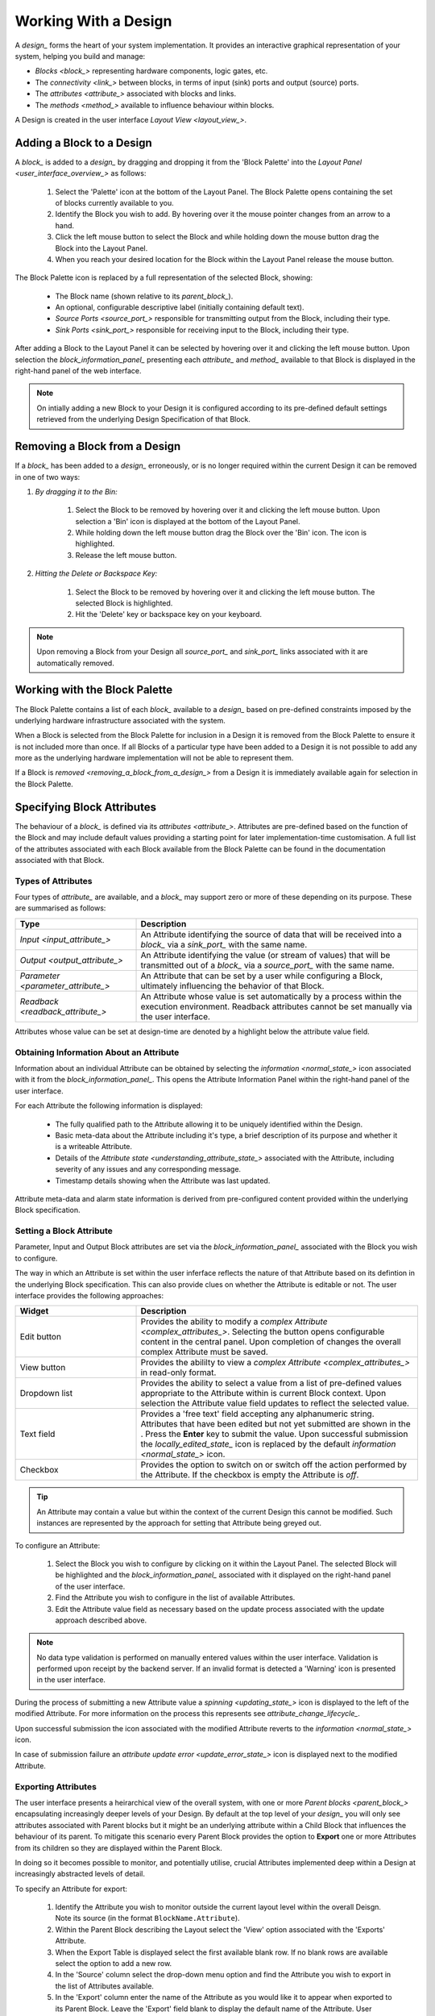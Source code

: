 .. _working_with_a_design_:

Working With a Design
=====================

A `design_` forms the heart of your system implementation.  It provides an interactive graphical representation of your system, helping you build and manage:

* `Blocks <block_>` representing hardware components, logic gates, etc.
* The `connectivity <link_>` between blocks, in terms of input (sink) ports and output (source) ports.
* The `attributes <attribute_>` associated with blocks and links.
* The `methods <method_>` available to influence behaviour within blocks.

A Design is created in the user interface `Layout View <layout_view_>`.


.. _adding_a_block_to_a_design_:

Adding a Block to a Design
-----------------------------

A `block_` is added to a `design_` by dragging and dropping it from the 'Block Palette' into the `Layout Panel <user_interface_overview_>` as follows:

    #. Select the 'Palette' icon at the bottom of the Layout Panel.  The Block Palette opens containing the set of blocks currently available to you.
    #. Identify the Block you wish to add.  By hovering over it the mouse pointer changes from an arrow to a hand.
    #. Click the left mouse button to select the Block and while holding down the mouse button drag the Block into the Layout Panel.
    #. When you reach your desired location for the Block within the Layout Panel release the mouse button.

The Block Palette icon is replaced by a full representation of the selected Block, showing:

    * The Block name (shown relative to its `parent_block_`).
    * An optional, configurable descriptive label (initially containing default text).
    * `Source Ports <source_port_>` responsible for transmitting output from the Block, including their type.
    * `Sink Ports <sink_port_>` responsible for receiving input to the Block, including their type.

After adding a Block to the Layout Panel it can be selected by hovering over it and clicking the left mouse button.  Upon selection the `block_information_panel_` presenting each `attribute_` and `method_` available to that Block is displayed in the right-hand panel of the web interface.

.. NOTE::   
    On intially adding a new Block to your Design it is configured according to its pre-defined default settings retrieved from the underlying Design Specification of that Block.

.. _removing_a_block_from_a_design_:

Removing a Block from a Design
---------------------------------

If a `block_` has been added to a `design_` erroneously, or is no longer required within the current Design it can be removed in one of two ways:

#. *By dragging it to the Bin:*

    #. Select the Block to be removed by hovering over it and clicking the left mouse button.  Upon selection a 'Bin' icon is displayed at the bottom of the Layout Panel.
    #. While holding down the left mouse button drag the Block over the 'Bin' icon.  The icon is highlighted.
    #. Release the left mouse button.

#. *Hitting the Delete or Backspace Key:*

    #. Select the Block to be removed by hovering over it and clicking the left mouse button.  The selected Block is highlighted.
    #. Hit the 'Delete' key or backspace key on your keyboard.

.. NOTE::
    Upon removing a Block from your Design all `source_port_` and `sink_port_` links associated with it are automatically removed.


Working with the Block Palette
------------------------------

The Block Palette contains a list of each `block_` available to a `design_` based on pre-defined constraints imposed by the underlying hardware infrastructure associated with the system.

When a Block is selected from the Block Palette for inclusion in a Design it is removed from the Block Palette to ensure it is not included more than once.  If all Blocks of a particular type have been added to a Design it is not possible to add any more as the underlying hardware implementation will not be able to represent them.

If a Block is `removed <removing_a_block_from_a_design_>` from a Design it is immediately available again for selection in the Block Palette.


Specifying Block Attributes
---------------------------

The behaviour of a `block_` is defined via its `attributes <attribute_>`.  Attributes are pre-defined based on the function of the Block and may include default values providing a starting point for later implementation-time customisation.  A full list of the attributes associated with each Block available from the Block Palette can be found in the documentation associated with that Block.

Types of Attributes
^^^^^^^^^^^^^^^^^^^

Four types of `attribute_` are available, and a `block_` may support zero or more of these depending on its purpose.  These are summarised as follows:

.. list-table::
    :widths: 30, 70
    :align: center
    :header-rows: 1

    * - Type
      - Description
    * - `Input <input_attribute_>`
      - An Attribute identifying the source of data that will be received into a `block_` via a `sink_port_` with the same name. 
    * - `Output <output_attribute_>`
      - An Attribute identifying the value (or stream of values) that will be transmitted out of a `block_` via a `source_port_` with the same name.
    * - `Parameter <parameter_attribute_>`
      - An Attribute that can be set by a user while configuring a Block, ultimately influencing the behavior of that Block. 
    * - `Readback <readback_attribute_>`
      - An Attribute whose value is set automatically by a process within the execution environment.  Readback attributes cannot be set manually via the user interface.

Attributes whose value can be set at design-time are denoted by a highlight below the attribute value field.


Obtaining Information About an Attribute
^^^^^^^^^^^^^^^^^^^^^^^^^^^^^^^^^^^^^^^^

Information about an individual Attribute can be obtained by selecting the `information <normal_state_>` icon associated with it from the `block_information_panel_`.  This opens the Attribute Information Panel within the right-hand panel of the user interface.

For each Attribute the following information is displayed:

    * The fully qualified path to the Attribute allowing it to be uniquely identified within the Design.
    * Basic meta-data about the Attribute including it's type, a brief description of its purpose and whether it is a writeable Attribute.
    * Details of the `Attribute state <understanding_attribute_state_>` associated with the Attribute, including severity of any issues and any corresponding message.
    * Timestamp details showing when the Attribute was last updated.

Attribute meta-data and alarm state information is derived from pre-configured content provided within the underlying Block specification.


Setting a Block Attribute
^^^^^^^^^^^^^^^^^^^^^^^^^

Parameter, Input and Output Block attributes are set via the `block_information_panel_` associated with the Block you wish to configure.

The way in which an Attribute is set within the user inferface reflects the nature of that Attribute based on its defintion in the underlying Block specification.  This can also provide clues on whether the Attribute is editable or not.  The user interface provides the following approaches:

.. list-table::
    :widths: 30, 70
    :align: center
    :header-rows: 1

    * - Widget 
      - Description
    * - .. _edit_button_:
        Edit button
      - Provides the ability to modify a `complex Attribute <complex_attributes_>`.  Selecting the button opens configurable content in the central panel.  Upon completion of changes the overall complex Attribute must be saved.
    * - .. _view_button_:
        View button
      - Provides the abililty to view a `complex Attribute <complex_attributes_>` in read-only format. 
    * - Dropdown list
      - Provides the ability to select a value from a list of pre-defined values appropriate to the Attribute within is current Block context.  Upon selection the Attribute value field updates to reflect the selected value.
    * - Text field
      - Provides a 'free text' field accepting any alphanumeric string.  Attributes that have been edited but not yet submitted are shown in the .  Press the **Enter** key to submit the value. Upon successful submission the `locally_edited_state_` icon is replaced by the default `information <normal_state_>` icon. 
    * - Checkbox
      - Provides the option to switch on or switch off the action performed by the Attribute.   If the checkbox is empty the Attribute is *off*. 



.. TIP::
    An Attribute may contain a value but within the context of the current Design this cannot be modified.  Such instances are represented by the approach for setting that Attribute being greyed out.


To configure an Attribute:

    #. Select the Block you wish to configure by clicking on it within the Layout Panel.  The selected Block will be highlighted and the `block_information_panel_` associated with it displayed on the right-hand panel of the user interface.
    #. Find the Attribute you wish to configure in the list of available Attributes.
    #. Edit the Attribute value field as necessary based on the update process associated with the update approach described above.

.. NOTE::
     No data type validation is performed on manually entered values within the user interface.  Validation is performed upon receipt by the backend server.  If an invalid format is detected a 'Warning' icon is presented in the user interface.

During the process of submitting a new Attribute value a `spinning <updating_state_>` icon is displayed to the left of the modified Attribute.  For more information on the process this represents see `attribute_change_lifecycle_`.

Upon successful submission the icon associated with the modified Attribute reverts to the `information <normal_state_>` icon.

In case of submission failure an `attribute update error <update_error_state_>` icon is displayed next to the modified Attribute.

.. _exporting_attributes_:

Exporting Attributes
^^^^^^^^^^^^^^^^^^^^

The user interface presents a heirarchical view of the overall system, with one or more `Parent blocks <parent_block_>` encapsulating increasingly deeper levels of your Design.  By default at the top level of your `design_` you will only see attributes associated with Parent blocks but it might be an underlying attribute within a Child Block that influences the behaviour of its parent.  To mitigate this scenario every Parent Block provides the option to **Export** one or more Attributes from its children so they are displayed within the Parent Block.  

In doing so it becomes possible to monitor, and potentially utilise, crucial Attributes implemented deep within a Design at increasingly abstracted levels of detail.

To specify an Attribute for export:

    #. Identify the Attribute you wish to monitor outside the current layout level within the overall Deisgn.  Note its source (in the format ``BlockName.Attribute``).
    #. Within the Parent Block describing the Layout select the 'View' option associated with the 'Exports' Attribute.
    #. When the Export Table is displayed select the first available blank row.  If no blank rows are available select the option to add a new row.
    #. In the 'Source' column select the drop-down menu option and find the Attribute you wish to export in the list of Attributes available.
    #. In the 'Export' column enter the name of the Attribute as you would like it to appear when exported to its Parent Block.  Leave the 'Export' field blank to display the default name of the Attribute.  User specified display names must be specified in ``camelCase`` format, for example *myAttribute*.

.. NOTE::
    The ``camelCase`` naming convention is required to ensure an appropiate Attribute label can be generated in the Parent `block_information_panel_`.

Once successfully exported the Attribute appears within the 'Exported Attributes' section of the Parent `block_information_panel_` in the left-hand panel of the user interface.

Previously specified Attributes can be edited at any time within the Export Table following a similar process.

Any number of Attributes can be exported from Child Blocks to their overall Parent Block.

The order in which exported Attributes appear within their Parent Block mirrors the order in which they were added to the export specification.  If you require a specific order to be displayed in the user interface:

    #. With the Export Table displayed select the Edit icon associated with an existing Attribute or `information <normal_state_>` icon associated with a new Attribute.  The information panel associated with the Attribute is displayed on the right-hand side.
    #. To insert a new Attribute *above* the current one select the 'Insert row above' option.
    #. To insert a new Attribute *below* the current one select the 'Insert row below' option.
    #. On selecting the appropriate insert option a new row is added to the Export Table.
    #. An existing Attribute can also be re-ordered by moving it up and down the list of attributes via the 'Move Up' or 'Move Down' option associated with it.

Attributes that have previously been exported can be removed from the Parent Block by deleting them from the Parent Block's export table.  To remove an exported Attribute:

    #. Identify the attribute to be removed.
    #. Within the Parent Block containing the Attribute select the 'View' option associated with the 'Export' Attribute.
    #. Identify the line in the export table representing the Attribute to be removed.
    #. Select the information icon assoicated with the Attribute.  It's information panel is displayed on the right-hand side.
    #. Select the 'Delete' option associated with the 'Delete row' field.

To complete the export process the export specification defined within the Export Table must be submitted for processing and recording within the overall system Design.  To submit your export specification:
    
    #. Select the 'Submit' option at the bottom of the Export Table.
    #. Refresh the Parent Block in the left-hand panel and confirm that the exported Attribute(s) have been promoted to the Parent Block or removed attributes are no longer visible.

Changes to the export specification can be discarded at any time throughout the modification process without impacting the currently recorded specification.  To discard changes:

    #. Select the 'Discard Changes' option at the bottom of the Export Table.


Local vs. Server Parameter Attribute State
^^^^^^^^^^^^^^^^^^^^^^^^^^^^^^^^^^^^^^^^^^

The underlying physcial hardware infrastructure described by your virtual representation is defined and configured based on the content of the Design specification saved behind the graphical representation you interact with on screen.  Only when modified content is submitted and recorded to the Design specification is the change effected in physical hardware.  It is therefore crucial to understand the difference between 'local' attribute state and 'server' attribute state, particularly for `Parameter Attributes <parameter_attribute_>` that can be modified directly within the user interface.

Local Attribute state represents the staus of a Parameter Attribute that has been modified within the User Inferface but not yet submitted for inclusion in the underlying Design specification.  As such the modified value has no effect on the currently implemented hardware solution.  Locally modified attributes are denoted by the 'edit' status icon next to the Attribute name within their `block_information_panel_`.  A Parameter Attribute enters the 'local' state as soon as its incumbent value is changed in any way (including adding content to a previously empty Attibute value field) and will remain so until the 'Enter' key is pressed, triggering submission of content to the server.  If the server detects an error in the variable content or format it will return an error and the variable will remain in 'local' state until the issue is resolved.  Details of the mechanism of submitting modified content is described in the `Attribute Change Lifecycle <attribute_change_lifecycle_>` section below.

Once a Parameter Attribute has been successfully recorded it is said to be in the 'server' attribute state, denoting that it has been saved to an underlying information server used to host the Design specification.  Attributes in 'server' state are reflected in the underlying hardware implementation and will be utilised by the system during exection of the hardware design.  'Server' state attributes are denoted by the 'information' status icon.

The following diagram shows the process involved in modifying a Parameter Attribute, mapping 'local' and 'server' states to the activities within it.  Note also the inclusion of Attribute state icons as displayed in the user interface to denote the state of the Parameter Attribute as activities are completed.

.. figure:: images/attribute_lifecycle.svg
    :align: center

    Attribute change lifecycle workflow


.. TIP::
    Do not confuse 'local' and 'server' Attribute state with a 'saved' Design.  `saving_a_design_` via a Parent Block 'Save' method does not result in all locally modified Attribute fields being saved to that Design.  Only Attributes already in the 'server' state will be included when the overall Design is saved.  Similarly, modified Attributes now in the 'server' state will not be stored permenantly until the overall Design has been saved.



.. _attribute_change_lifecycle_:

The Attribute Change Lifecycle
^^^^^^^^^^^^^^^^^^^^^^^^^^^^^^

Attributes values modified via a `block_information_panel_` are recorded as part of the overall `design_`.  We refer to the combined submission and recording processes as a *'put'* action (as in 'we are putting the value in the attribute').  

Once the 'put' is complete the Attribute value takes immediate effect, influencing any executing processes as appropriate from that point forward.  If an error is detected during the 'put' process it is immediately abandonded and the nature of the error reflected back to the user interface.

The round-trip from submission of a value via the user interface to its utilisation in the execution environment takes a small but non-deterministic period of time while data is transferred, validated and ultimately recorded in the Design.  Attribute modification cannot therefore be considered an atomic process. 

Within the user interface the duration of this round-trip is represented by a `spinning <updating_state_>` icon in place of the default information icon upon submission of the Attribute value.  Once the change process is complete the spinning icon reverts to the default `information <normal_state_>` icon.  This reversion is the only reliable indication that a value has been recorded and is now being utilised.

.. TIP::
    Remember the three rules of Attribute change:
        * Changing an Attribute value in the user interface has no impact on the underlying physical system until it has been 'put'.
        * Once the 'put' process is complete the change takes immediate effect.
        * Changes to an Attribute will not be stored permenantly unless the overall Design has been `saved <saving_a_design_>`. Only those Attribute values that have been 'put' on the server will be recorded in the saved Design.


.. _complex_attributes_:

Defining Complex Attributes - Working With Attribute Tables
-----------------------------------------------------------

An Attribute associated with a Block may itself represent a collection of values which, when taken together, define the overall Attribute.  For example, the Sequencer Block type contains a single Attribute defining the sequence of steps performed by underlying hardware when controlling motion of a motor.   

The collection of values required by the Attribute are presented in the user interface as an Attribute Table.  The template for the table is generated dynamically based on the specification of the Attribute within its Block.  For details of utilising the table associated with a specific Attribute refer to the technical documentation of its Block.

An example of an Attribute Table for the 'Sequencer' Block associated with a 'PANDA' Parent Block is shown below:

.. figure:: screenshots/attribute_table.png
      :align: center

      Example Attribute Table associated with a complex Attribute


Identifying Table Attributes
^^^^^^^^^^^^^^^^^^^^^^^^^^^^

A Table Attribute can be idenitifed by the `view_button_` or `edit_button_` associated with it.  Selecting the button opens the Attribute Table within the central panel of the user interface.


Specifying Attribute Table Content
^^^^^^^^^^^^^^^^^^^^^^^^^^^^^^^^^^

Upon opening an Attribute Table you are presented with details of the content of that Attribute, and the ability to define values.  Like Attributes themselves these values may be selected from a list of pre-defined options, selectable enable/disable options, or text/numerical inputs.

After adding values the content of the table must be submitted for processing and recording within the overall system Design.  To submit an Attribute Table:

    #. Select the 'Submit' option at the bottom of the Attribute Table.
    
Updates and changes within the table can be discarded at any time throughout the modification process without impacting the currently recorded specification.  To discard changes:

    #. Select the 'Discard Changes' option at the bottom of the Attribute Table.


Static vs. Dynamic Attribute Tables
^^^^^^^^^^^^^^^^^^^^^^^^^^^^^^^^^^^

Depending on the specification of a table-based Attribute in its underlying Block the Attribute Table presented may be static or dynamic in nature.

*Static* Attribute Tables contain a pre-defined number of columns and rows describing the information required for that Attribute.  All fields must be completed in order to fully define the Attribute.

.. NOTE::
    For large or complex tables it is possible to submit an incomplete table in order to record the values entered at the time of submission.

*Dynamic* Attribute Tables contain a pre-defined number of columns but allow for a varying number of rows.  At least one row must be present to define the Attribute but typically more will be required to fully describe its behaviour. 

New rows are added to the table in one of two ways:

    * To add a new row to the end of the table select the '+' option below the current last row entry.  A new row is created.
    * If the order in which table entries are specified is important (for example in the case of describing a sequence of activities), rows can be added before or after previously defined rows as follows:

        #. With the Attribute Table displayed select the 'edit' icon associated with an existing row entry or 'information' icon associated with a new row.  The information panel associated with the row is displayed on the right-hand side.
        #. To insert a new row *above* the current one select the 'Add' option associated with the 'Insert row above' field.
        #. To insert a new row *below* the current one select the 'Add' option associated with the 'Insert row below' field.

Rows that have been previously specified can be removed by deleting them from the Attribute Table.  To remove a row:

    #. Identify the row to be removed.
    #. Select the information icon assoicated with the row.  It's information panel is displayed on the right-hand side.
    #. Select the 'Delete' option associated with the 'Delete row' field.


Working with Block Methods
--------------------------

While Block `attributes <attribute_>` define the *behaviour* of a Block, `Methods <method_>` define the *actions* it can perform.

A Method in represented in the user inferface as a button, labelled with the name of the action that will be performed. The Method will only be executed if the button is pressed on the user interface. 

A Method may require input parameters defining how the action is to be enacted.  For example, the 'Save' Method associated with the Design within a `parent_block_` requires a single input parameter - the name of the file to which Design information is stored. Method parameters:

    * Can be edited directly via the `block_information_panel_`.
    * Exist in 'local' state until the button associated with the Method is pressed.
    * Should be considered as properties of the Method they are associated with rather than entities in their own right.  Method parameters are never recorded on the server or saved within the persistent Design specification.

A full list of the Methods available within each Block and details of their Method parameters can be found in the documentation defining that Block. 

Obtaining information about Method execution
^^^^^^^^^^^^^^^^^^^^^^^^^^^^^^^^^^^^^^^^^^^^

Selecting the 'Information' icon associated with a Block Method displays two sources of information relating to the Method:

    * The right-hand panel displays details about the Method including a description of its purpose and the parameters it requires to execute successfully.
    * The central panel shows a log recording each instance of Method execution within your current session.  This includes the time of submission and completion, the status of that completion (e.g. success or failure) and any alarms associated with that status.  Selecting the Method parameter name from the table header opens further information about that parameter in the 'Right-hand panel'.

Block Ports
-----------

If their purpose demands it Blocks are capable of *receiving* input information via one or more `Sink Ports <sink_port_>` and *transmitting* information via one or more `Source Ports <source_port_>`.

A list of the Source ports and Sink ports associated with a Block can be found in the documentation for that Block. 

To aid the design process ports are colour coded to denote the type of information they transmit (`Source Ports <source_port_>`) or receive (`Sink Port <sink_port_>`).  These are summarised below:

.. list-table::
    :widths: auto
    :align: center
    :header-rows: 1

    * - Port Type
      - Key
    * - Boolean
      - Blue
    * - Int32
      - Orange
    * - Motor 
      - Pink
    * - NDArray
      - Brown

Transmission of information between a Source Port on one Block to a Sink Port on a second Block is achieved via a `link_`.  For further information about working with links see `linking_blocks_`. 

.. _linking_blocks_:

Linking Blocks
--------------

Blocks are connected to one another via `Links <link_>`.  A Link joins a `source_port_` from one Block to a `sink_port_` on another.  Both ports must be of the same type.  The ports available to a Block and their specification are defined in the documentation for that Block.  


Creating a Block Link
^^^^^^^^^^^^^^^^^^^^^

To create a Link between two blocks:

    #. Select the `source_port_` or `sink_port_` representing one terminus of the link you wish to make by hovering over the Port on the Block.  The Port will be temporarily highlighted.
    #. Click the left mouse button and while holding it down drag the Link to the Port representing the other terminus of the link you wish to make.  The target port will be temporarily highlighted.
    #. Release the mouse button.  If the `Link constraints <constraints_when_using_links_>` defined below have been respected the Link is displayed within the Design Layout.

    .. NOTE::
       If an error occurs during the creation process details are displayed at the bottom of the Layout panel.

      
.. TIP::
    To confirm the Connection has been created correctly select the Link by clicking on it.  The Link is highlighted to denote selection and the Link information panel opens in the right hand panel displaying the name of the `source_port_` and `sink_port_` associated with the Link.


Interrogating Link Attributes
^^^^^^^^^^^^^^^^^^^^^^^^^^^^^

A `link_` does not possess attributes of its own, but selecting it within a `layout_` displays information about its `source_port_` origin and `sink_port_` target in the right-hand panel of the user interface.  

To interrogate the attributes associated with the Link you have created:

    #. Hover over the Link of interest.  The Link changes colour to denote that it may be selected.
    #. Click the left mouse button to select the Link.  A Link Information Panel open in the right-hand panel of the user interface.

.. CAUTION::
    It is possible to modify the Source and Sink associated with the Link from the Link Information Panel.  Do so cautiously as this will change how blocks are connected in the overall Design without any acknowledgement that a change has occurred.

Removing a Link
^^^^^^^^^^^^^^^

If a `link_` has been added to a `design_` erroneously, or is no longer required within the current Design it can be removed in one of two ways:

#. *Hitting the 'Delete' or backspace key:*

    #. Hover over the Link of interest.  The Link changes colour to denote that it may be selected.
    #. Click the left mouse button to select the Link. The Link is highlighted.
    #. Hit the 'Delete' or backspace key on your keyboard.  The Link is removed from the Design Layout.


#. *Via the Link Information Panel:*

    #. Hover over the Link of interest.  The Link changes colour to denote that it may be selected.
    #. Click the left mouse button to select the Link.  A Link Information Panel open in the right-hand panel of the user interface.
    #. Select the 'Delete' button in the Link Information Panel.  The Link is removed from the Design Layout.


.. _constraints_when_using_links_:

Constraints When Using Links
^^^^^^^^^^^^^^^^^^^^^^^^^^^^

Links are subject to the following constraints:

    * A `sink_port_` can only accept a single Link.
    * Multiple links can originate from a `source_port_`, connecting multiple Blocks to that Source Port.
    * Links can only be used to connect a `source_port_` and a `sink_port_` of the same logical type (e.g. boolean, int32).  Port types are specified in the documentation associated with the Block of interest, and colour coded within the Design Layout to aid identification of similarly typed ports.


.. _saving_a_design_:

Saving a Design
---------------

You can save your Design at any time during the creation or modification process, and we recommend you do so regularly.

To save a Design:

    #. Navigate to the `root_block_` representing the highest level of the Design you wish to save.
    #. Navigate to the 'Save' Attribute Group at the bottom of the left-hand panel.  Expand it if necessary.
    #. Enter a descriptive name for the Design in the 'Design' field.  Note this will be used later to identify existing Designs available for use.

    .. TIP::
        To save your Design with the same name as the currently open Design leave the 'Filename' field blank.

    #. Select the 'Save' button.  The information icon to the left of the button will spin to denote the save is in progess, returning to the information icon when the Design is saved.

        * If an error is detected during the save process a red warning icon is displayed next to the button.


Opening an Existing Design
--------------------------

A `parent_block_` may facilitate multiple `designs <design_>`, each reflecting operation of that Block within different scenarios.  Only a single Design can be utilised at any given time.  By default this is the Design that is open at the time of system execution.

When a `parent_block_` is opened a list of all `Designs <design_>` within it is available via the 'Design' Attribute displayed in the left-hand panel.  Selecting a pre-existing Design results in the Design being presented in the central Layout panel.

To open an existing Design:

    #. Navigate to the `parent_block_` represening the highest level of the system you wish to use.
    #. Navigate to the 'Design' Attribute and select the dropdown arrow to display the list of available Designs.
    #. Select the Design you wish to use.
    #. Select the `edit_button_` or `view_button_` associated with the 'Layout' Attribute.

.. TIP::
     If no previously saved designs exist the 'Design' Attribute list will be empty.

